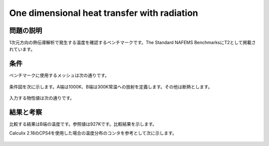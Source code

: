 One dimensional heat transfer with radiation
============================================

問題の説明
----------

1次元方向の熱伝導解析で発生する温度を確認するベンチマークです。The Standard NAFEMS BenchmarksにT2として掲載されています。

条件
----

ベンチマークに使用するメッシュは次の通りです。

.. figure:: 1d_heat_transfer_with_radiation_mesh.png

条件図を次に示します。A端は1000K、B端は300K常温への放射を定義します。その他は断熱とします。

.. figure:: 1d_heat_transfer_with_radiation_bc.png

入力する物性値は次の通りです。

.. table:: 入力した材料物性

   ======================= ==================
   材料物性                入力値
   ======================= ==================
   熱伝導率                55.6 W/m℃
   比熱                    460.0 J/kg℃
   密度                    7850 kg/m^3
   B端の放射率                  0.98
   ステファンボルツマン係数 5.67E-8 Wm^2・K^-4
   ======================= ==================

結果と考察
----------

比較する結果はB端の温度です。参照値は927Kです。比較結果を示します。

.. table:: Results using first-order triangular elements (Coarse model)
   :widths: auto

   =============== ====== ===== ===== ======= =======
   Solver          Type   Order Shape Result  Error
   =============== ====== ===== ===== ======= =======
   Reference value -      -     -     927    ‐ 
   Commercial code DC2D4  1     quad  927.009 0.00%
   Commercial code DC1D2  1     link  927.009 0.00%
   Calculix 2.18   CPS4   1     quad  927.008 0.00%
   Calculix 2.18   B31    1     bar   927.008 0.00%
   =============== ====== ===== ===== ======= =======

Calculix 2.18のCPS4を使用した場合の温度分布のコンタを参考として次に示します。

.. figure:: 1d_heat_transfer_with_radiation_result.png
